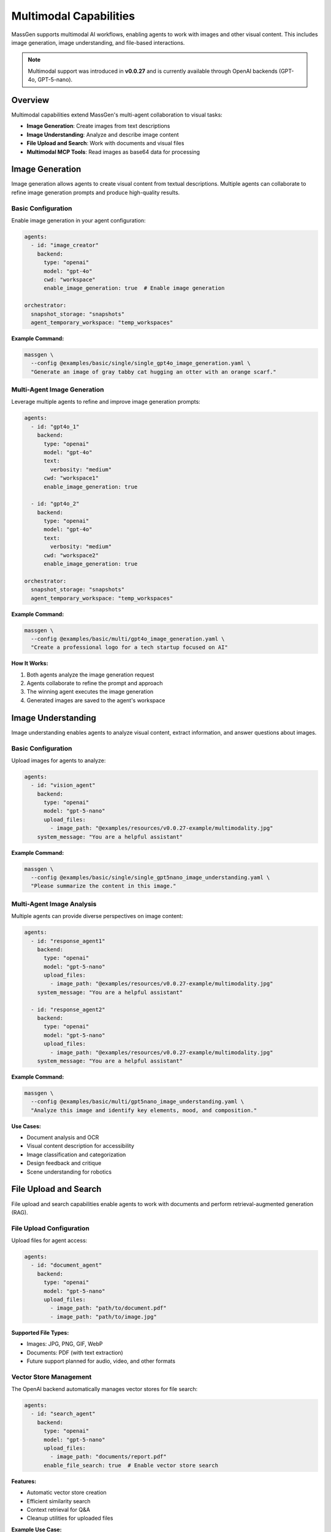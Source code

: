 Multimodal Capabilities
=======================

MassGen supports multimodal AI workflows, enabling agents to work with images and other visual content. This includes image generation, image understanding, and file-based interactions.

.. note::

   Multimodal support was introduced in **v0.0.27** and is currently available through OpenAI backends (GPT-4o, GPT-5-nano).

Overview
--------

Multimodal capabilities extend MassGen's multi-agent collaboration to visual tasks:

* **Image Generation**: Create images from text descriptions
* **Image Understanding**: Analyze and describe image content
* **File Upload and Search**: Work with documents and visual files
* **Multimodal MCP Tools**: Read images as base64 data for processing

Image Generation
----------------

Image generation allows agents to create visual content from textual descriptions. Multiple agents can collaborate to refine image generation prompts and produce high-quality results.

Basic Configuration
~~~~~~~~~~~~~~~~~~~

Enable image generation in your agent configuration:

.. code-block:: yaml

   agents:
     - id: "image_creator"
       backend:
         type: "openai"
         model: "gpt-4o"
         cwd: "workspace"
         enable_image_generation: true  # Enable image generation

   orchestrator:
     snapshot_storage: "snapshots"
     agent_temporary_workspace: "temp_workspaces"

**Example Command:**

.. code-block:: bash

   massgen \
     --config @examples/basic/single/single_gpt4o_image_generation.yaml \
     "Generate an image of gray tabby cat hugging an otter with an orange scarf."

Multi-Agent Image Generation
~~~~~~~~~~~~~~~~~~~~~~~~~~~~~

Leverage multiple agents to refine and improve image generation prompts:

.. code-block:: yaml

   agents:
     - id: "gpt4o_1"
       backend:
         type: "openai"
         model: "gpt-4o"
         text:
           verbosity: "medium"
         cwd: "workspace1"
         enable_image_generation: true

     - id: "gpt4o_2"
       backend:
         type: "openai"
         model: "gpt-4o"
         text:
           verbosity: "medium"
         cwd: "workspace2"
         enable_image_generation: true

   orchestrator:
     snapshot_storage: "snapshots"
     agent_temporary_workspace: "temp_workspaces"

**Example Command:**

.. code-block:: bash

   massgen \
     --config @examples/basic/multi/gpt4o_image_generation.yaml \
     "Create a professional logo for a tech startup focused on AI"

**How It Works:**

1. Both agents analyze the image generation request
2. Agents collaborate to refine the prompt and approach
3. The winning agent executes the image generation
4. Generated images are saved to the agent's workspace

Image Understanding
-------------------

Image understanding enables agents to analyze visual content, extract information, and answer questions about images.

Basic Configuration
~~~~~~~~~~~~~~~~~~~

Upload images for agents to analyze:

.. code-block:: yaml

   agents:
     - id: "vision_agent"
       backend:
         type: "openai"
         model: "gpt-5-nano"
         upload_files:
           - image_path: "@examples/resources/v0.0.27-example/multimodality.jpg"
       system_message: "You are a helpful assistant"

**Example Command:**

.. code-block:: bash

   massgen \
     --config @examples/basic/single/single_gpt5nano_image_understanding.yaml \
     "Please summarize the content in this image."

Multi-Agent Image Analysis
~~~~~~~~~~~~~~~~~~~~~~~~~~~

Multiple agents can provide diverse perspectives on image content:

.. code-block:: yaml

   agents:
     - id: "response_agent1"
       backend:
         type: "openai"
         model: "gpt-5-nano"
         upload_files:
           - image_path: "@examples/resources/v0.0.27-example/multimodality.jpg"
       system_message: "You are a helpful assistant"

     - id: "response_agent2"
       backend:
         type: "openai"
         model: "gpt-5-nano"
         upload_files:
           - image_path: "@examples/resources/v0.0.27-example/multimodality.jpg"
       system_message: "You are a helpful assistant"

**Example Command:**

.. code-block:: bash

   massgen \
     --config @examples/basic/multi/gpt5nano_image_understanding.yaml \
     "Analyze this image and identify key elements, mood, and composition."

**Use Cases:**

* Document analysis and OCR
* Visual content description for accessibility
* Image classification and categorization
* Design feedback and critique
* Scene understanding for robotics

File Upload and Search
----------------------

File upload and search capabilities enable agents to work with documents and perform retrieval-augmented generation (RAG).

File Upload Configuration
~~~~~~~~~~~~~~~~~~~~~~~~~~

Upload files for agent access:

.. code-block:: yaml

   agents:
     - id: "document_agent"
       backend:
         type: "openai"
         model: "gpt-5-nano"
         upload_files:
           - image_path: "path/to/document.pdf"
           - image_path: "path/to/image.jpg"

**Supported File Types:**

* Images: JPG, PNG, GIF, WebP
* Documents: PDF (with text extraction)
* Future support planned for audio, video, and other formats

Vector Store Management
~~~~~~~~~~~~~~~~~~~~~~~

The OpenAI backend automatically manages vector stores for file search:

.. code-block:: yaml

   agents:
     - id: "search_agent"
       backend:
         type: "openai"
         model: "gpt-5-nano"
         upload_files:
           - image_path: "documents/report.pdf"
         enable_file_search: true  # Enable vector store search

**Features:**

* Automatic vector store creation
* Efficient similarity search
* Context retrieval for Q&A
* Cleanup utilities for uploaded files

**Example Use Case:**

.. code-block:: bash

   # Document Q&A with file search
   massgen \
     --config @examples/basic/single/single_gpt5nano_file_search.yaml \
     "What are the main conclusions from the uploaded research paper?"

Multimodal MCP Tools
--------------------

MassGen provides MCP-based tools for working with multimodal content in agent workspaces.

read_multimodal_files Tool
~~~~~~~~~~~~~~~~~~~~~~~~~~~

The ``read_multimodal_files`` tool reads images and encodes them as base64 data with MIME type detection:

.. code-block:: yaml

   agents:
     - id: "mcp_agent"
       backend:
         type: "openai"
         model: "gpt-5-nano"
         mcp_servers:
           - name: "workspace"
             type: "stdio"
             command: "python"
             args: ["-m", "massgen.mcp_tools.workspace_tools_server"]

**How It Works:**

1. Agent requests to read an image file from workspace
2. Tool detects MIME type (image/jpeg, image/png, etc.)
3. Image is encoded as base64 data
4. Agent receives structured multimodal content

**Benefits:**

* Seamless integration with MCP workflow
* Automatic format detection
* Base64 encoding for API compatibility
* Support for various image formats

StreamChunk Architecture
~~~~~~~~~~~~~~~~~~~~~~~~

Multimodal content is handled through the ``StreamChunk`` architecture:

**Text Content:**

.. code-block:: python

   from massgen.stream_chunk import TextChunk

   chunk = TextChunk(content="This is a response")

**Multimodal Content:**

.. code-block:: python

   from massgen.stream_chunk import MultimodalChunk

   chunk = MultimodalChunk(
       content_type="image",
       data="base64_encoded_image_data",
       mime_type="image/jpeg"
   )

**Architecture Benefits:**

* Unified message handling for text and multimodal content
* Streaming support for real-time processing
* Extensible for future content types (audio, video, documents)

Supported Backends
------------------

Multimodal capabilities vary by backend:

.. list-table:: Backend Multimodal Support
   :header-rows: 1
   :widths: 20 15 15 15 35

   * - Backend
     - Image Gen
     - Image Understanding
     - File Upload
     - Notes
   * - ``openai``
     - ✅
     - ✅
     - ✅
     - GPT-4o, GPT-5-nano with DALL-E
   * - ``claude``
     - ❌
     - ✅
     - ✅
     - Vision models (Sonnet, Opus)
   * - ``gemini``
     - ❌
     - ✅
     - ✅
     - Multimodal models (Flash, Pro)
   * - ``grok``
     - ❌
     - ✅
     - ❌
     - Vision support in Grok-4
   * - ``claude_code``
     - ❌
     - ❌
     - ❌
     - File operations via MCP

See :doc:`backends` for complete backend capabilities.

Configuration Examples
----------------------

Complete configuration files are available in the MassGen repository:

**Image Generation:**

* ``@examples/basic/single/single_gpt4o_image_generation.yaml``
* ``@examples/basic/multi/gpt4o_image_generation.yaml``

**Image Understanding:**

* ``@examples/basic/single/single_gpt5nano_image_understanding.yaml``
* ``@examples/basic/multi/gpt5nano_image_understanding.yaml``

**File Search:**

* ``@examples/basic/single/single_gpt5nano_file_search.yaml``

Browse all examples in the `Configuration README <https://github.com/Leezekun/MassGen/blob/main/@examples/README.md>`_.

Best Practices
--------------

1. **Image Generation**

   * Use descriptive, detailed prompts
   * Leverage multiple agents for prompt refinement
   * Specify style, mood, and composition clearly
   * Review generated images in agent workspaces

2. **Image Understanding**

   * Upload high-quality images for better analysis
   * Ask specific questions about image content
   * Use multi-agent collaboration for diverse perspectives
   * Combine with web search for contextual information

3. **File Upload and Search**

   * Organize files logically before upload
   * Use vector store search for large document collections
   * Clean up uploaded files after processing
   * Monitor API costs for file storage

4. **Workspace Management**

   * Configure ``cwd`` for organized file storage
   * Use ``snapshot_storage`` for agent collaboration
   * Review generated/analyzed content in workspaces
   * Include ``.massgen/`` in ``.gitignore``

Troubleshooting
---------------

**Image generation not working:**

Ensure ``enable_image_generation: true`` in backend configuration:

.. code-block:: yaml

   backend:
     type: "openai"
     model: "gpt-4o"
     enable_image_generation: true  # Required for DALL-E

**Image upload fails:**

Verify image path is correct and accessible:

.. code-block:: yaml

   upload_files:
     - image_path: "absolute/path/to/image.jpg"  # Use absolute paths

**File not found in workspace:**

Check agent's ``cwd`` configuration:

.. code-block:: yaml

   backend:
     cwd: "workspace1"  # Files stored in .massgen/workspaces/workspace1/

**Vector store errors:**

Enable file search explicitly:

.. code-block:: yaml

   backend:
     type: "openai"
     model: "gpt-5-nano"
     enable_file_search: true

Use Cases
---------

**Creative Design:**

* Logo generation with multi-agent refinement
* Marketing asset creation
* Visual concept exploration
* Design iteration and feedback

**Document Analysis:**

* PDF document Q&A with file search
* Visual document understanding (scanned forms, receipts)
* Chart and diagram analysis
* Multi-document comparison

**Content Creation:**

* Image description for accessibility
* Visual storytelling with generated images
* Social media content generation
* Educational material creation

**Research and Analysis:**

* Scientific image analysis
* Medical imaging interpretation (with appropriate models)
* Visual data extraction
* Comparative visual analysis

Next Steps
----------

* :doc:`backends` - Backend-specific multimodal capabilities
* :doc:`file_operations` - Workspace and file management
* :doc:`mcp_integration` - MCP tools for multimodal workflows
* :doc:`../examples/advanced_patterns` - Advanced multimodal patterns
* :doc:`../reference/yaml_schema` - Complete configuration reference
